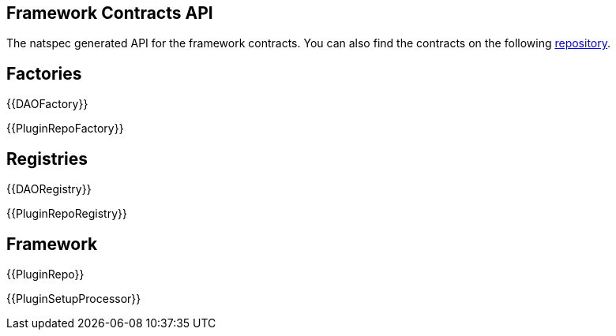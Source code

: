 == Framework Contracts API

The natspec generated API for the framework contracts. You can also find the contracts on the following link:https://github.com/aragon/osx[repository].

== Factories

{{DAOFactory}}

{{PluginRepoFactory}}

== Registries

{{DAORegistry}}

{{PluginRepoRegistry}}

== Framework 

{{PluginRepo}}

{{PluginSetupProcessor}}